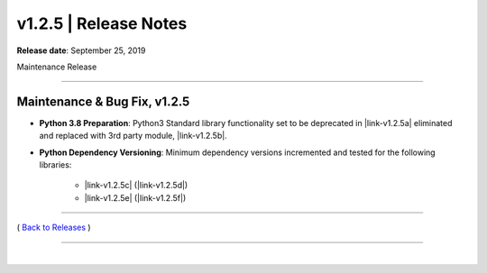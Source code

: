 ===============================
 v1.2.5 \| Release Notes
===============================


**Release date**: September 25, 2019

Maintenance Release

--------------

Maintenance & Bug Fix, v1.2.5
---------------------------------

* **Python 3.8 Preparation**: Python3 Standard library functionality set to be deprecated in |link-v1.2.5a| eliminated and replaced with 3rd party module, |link-v1.2.5b|.


* **Python Dependency Versioning**: Minimum dependency versions incremented and tested for the following libraries:

    * |link-v1.2.5c| (|link-v1.2.5d|)
    * |link-v1.2.5e| (|link-v1.2.5f|)



.. role:: underline
    :class: underline


.. |link-v1.2.5a| raw:: html

    <a href="https://docs.python.org/3.8" target="_blank">Python 3.8</a>

.. |link-v1.2.5b| raw:: html

    <a href="https://pypi.org/project/distro" target="_blank">distro</a>

.. |link-v1.2.5c| raw:: html

    <a href="https://github.com/fstab50/libtools" target="_blank">libtools</a>

.. |link-v1.2.5d| raw:: html

    <a href="https://pypi.org/project/libtools" target="_blank">pypi.org/project/libtools</a>

.. |link-v1.2.5e| raw:: html

    <a href="https://github.com/fstab50/pyaws" target="_blank">pyaws</a>

.. |link-v1.2.5f| raw:: html

    <a href="https://pypi.org/project/pyaws" target="_blank">pypi.org/project/pyaws</a>


--------------

( `Back to Releases <./toctree_releases.html>`__ )

--------------

|
